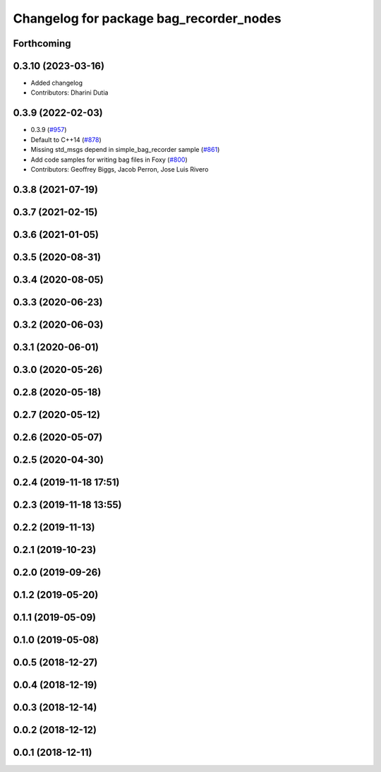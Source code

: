 ^^^^^^^^^^^^^^^^^^^^^^^^^^^^^^^^^^^^^^^^
Changelog for package bag_recorder_nodes
^^^^^^^^^^^^^^^^^^^^^^^^^^^^^^^^^^^^^^^^

Forthcoming
-----------

0.3.10 (2023-03-16)
-------------------
* Added changelog
* Contributors: Dharini Dutia

0.3.9 (2022-02-03)
------------------
* 0.3.9 (`#957 <https://github.com/ros2/rosbag2/issues/957>`_)
* Default to C++14 (`#878 <https://github.com/ros2/rosbag2/issues/878>`_)
* Missing std_msgs depend in simple_bag_recorder sample (`#861 <https://github.com/ros2/rosbag2/issues/861>`_)
* Add code samples for writing bag files in Foxy (`#800 <https://github.com/ros2/rosbag2/issues/800>`_)
* Contributors: Geoffrey Biggs, Jacob Perron, Jose Luis Rivero

0.3.8 (2021-07-19)
------------------

0.3.7 (2021-02-15)
------------------

0.3.6 (2021-01-05)
------------------

0.3.5 (2020-08-31)
------------------

0.3.4 (2020-08-05)
------------------

0.3.3 (2020-06-23)
------------------

0.3.2 (2020-06-03)
------------------

0.3.1 (2020-06-01)
------------------

0.3.0 (2020-05-26)
------------------

0.2.8 (2020-05-18)
------------------

0.2.7 (2020-05-12)
------------------

0.2.6 (2020-05-07)
------------------

0.2.5 (2020-04-30)
------------------

0.2.4 (2019-11-18 17:51)
------------------------

0.2.3 (2019-11-18 13:55)
------------------------

0.2.2 (2019-11-13)
------------------

0.2.1 (2019-10-23)
------------------

0.2.0 (2019-09-26)
------------------

0.1.2 (2019-05-20)
------------------

0.1.1 (2019-05-09)
------------------

0.1.0 (2019-05-08)
------------------

0.0.5 (2018-12-27)
------------------

0.0.4 (2018-12-19)
------------------

0.0.3 (2018-12-14)
------------------

0.0.2 (2018-12-12)
------------------

0.0.1 (2018-12-11)
------------------
